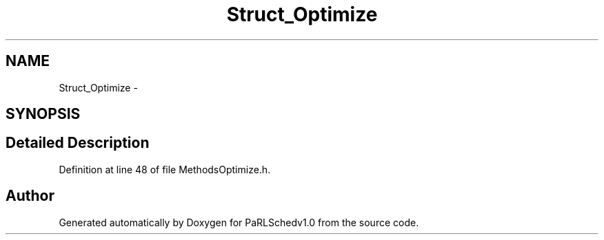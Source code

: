 .TH "Struct_Optimize" 3 "Mon Nov 29 2021" "PaRLSchedv1.0" \" -*- nroff -*-
.ad l
.nh
.SH NAME
Struct_Optimize \- 
.SH SYNOPSIS
.br
.PP
.SH "Detailed Description"
.PP 
Definition at line 48 of file MethodsOptimize\&.h\&.

.SH "Author"
.PP 
Generated automatically by Doxygen for PaRLSchedv1\&.0 from the source code\&.
